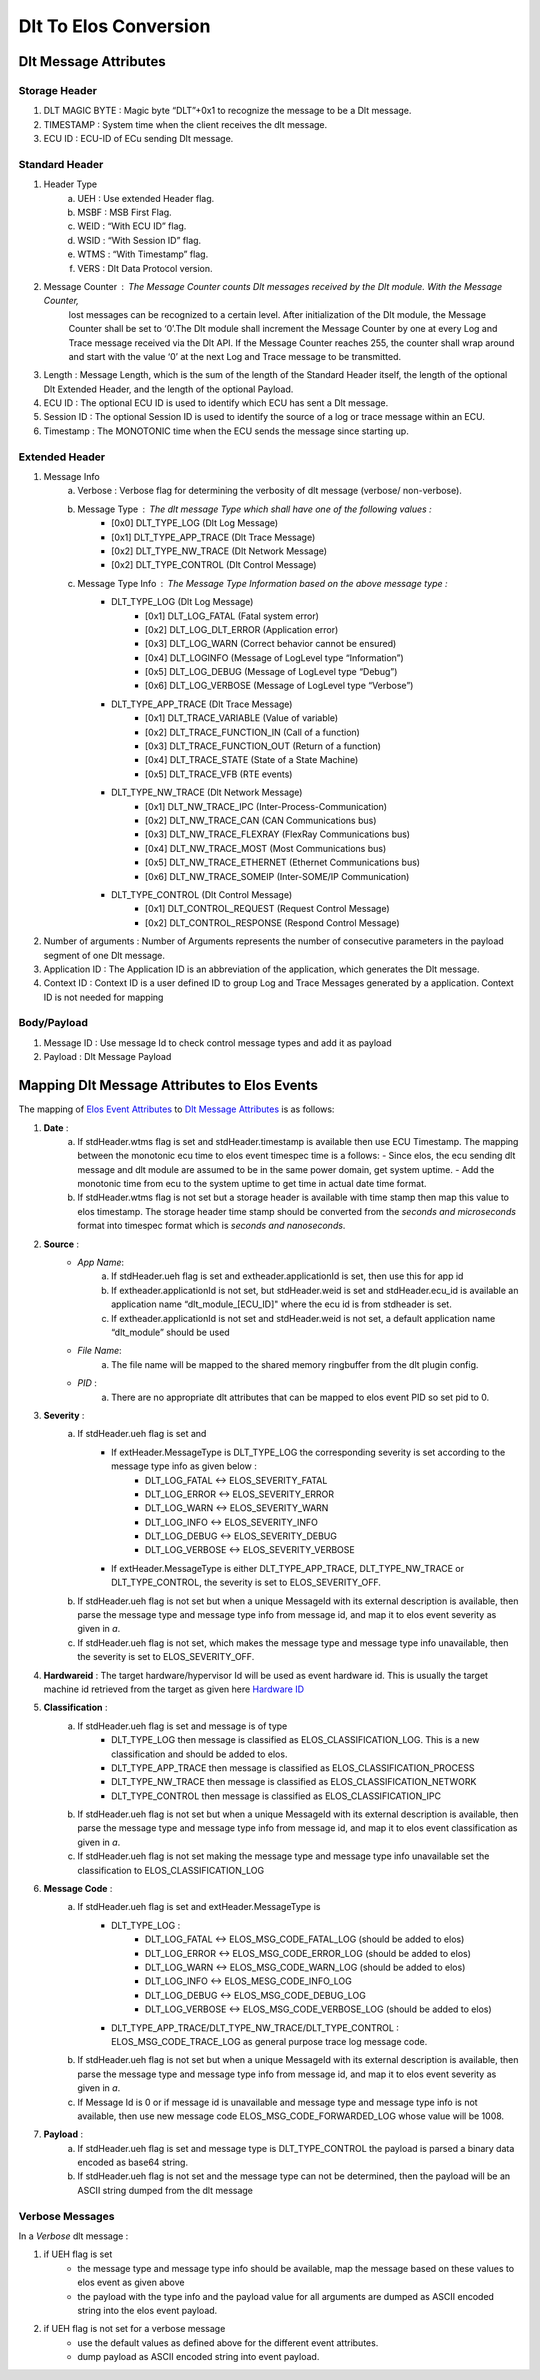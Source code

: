 Dlt To Elos Conversion
======================


Dlt Message Attributes
----------------------


Storage Header
^^^^^^^^^^^^^^

1. DLT MAGIC BYTE : Magic byte “DLT”+0x1 to recognize the message to be a Dlt message.
2. TIMESTAMP      : System time when the client receives the dlt message.
3. ECU ID         : ECU-ID of ECu sending Dlt message.


Standard Header
^^^^^^^^^^^^^^^

1. Header Type
    a. UEH		: Use extended Header flag.
    b. MSBF		: MSB First Flag. 
    c. WEID		: “With ECU ID”  flag. 
    d. WSID		: “With Session ID” flag.
    e. WTMS		: “With Timestamp” flag.
    f. VERS		: Dlt Data Protocol version.
2. Message Counter	: The Message Counter counts Dlt messages received by the Dlt module. With the Message Counter, 
                          lost messages can be recognized to a certain level. After initialization of the Dlt module, 
                          the Message Counter shall be set to ‘0’.The Dlt module shall increment the Message Counter by
                          one at every Log and Trace message received via the Dlt API. If the Message Counter reaches
                          255, the counter shall wrap around and start with the value ‘0’ at the next Log and Trace
                          message to be transmitted.
3. Length		: Message Length, which is the sum of the length of the Standard Header itself, the length of the optional Dlt Extended Header, and the length of the optional Payload.
4. ECU ID		: The optional ECU ID is used to identify which ECU has sent a Dlt message.
5. Session ID	        : The optional Session ID is used to identify the source of a log or trace message within an ECU.
6. Timestamp	        : The MONOTONIC time when the ECU sends the message since starting up.


Extended Header
^^^^^^^^^^^^^^^

1. Message Info
    a. Verbose	         : Verbose flag for determining the verbosity of dlt message (verbose/ non-verbose).
    b. Message Type      : The dlt message Type which shall have one of the following values :
                            - [0x0] DLT_TYPE_LOG (Dlt Log Message)
                            - [0x1] DLT_TYPE_APP_TRACE (Dlt Trace Message)
                            - [0x2] DLT_TYPE_NW_TRACE (Dlt Network Message)
                            - [0x2] DLT_TYPE_CONTROL (Dlt Control Message)
    c. Message Type Info : The Message Type Information based on the above message type :
                            - DLT_TYPE_LOG (Dlt Log Message)
                               - [0x1] DLT_LOG_FATAL (Fatal system error)
                               - [0x2] DLT_LOG_DLT_ERROR (Application error)
                               - [0x3] DLT_LOG_WARN (Correct behavior cannot be ensured)
                               - [0x4] DLT_LOGINFO (Message of LogLevel type “Information”)
                               - [0x5] DLT_LOG_DEBUG (Message of LogLevel type “Debug”)
                               - [0x6] DLT_LOG_VERBOSE (Message of LogLevel type “Verbose”)
                            - DLT_TYPE_APP_TRACE (Dlt Trace Message)
                               - [0x1] DLT_TRACE_VARIABLE (Value of variable)
                               - [0x2] DLT_TRACE_FUNCTION_IN (Call of a function)
                               - [0x3] DLT_TRACE_FUNCTION_OUT (Return of a function)
                               - [0x4] DLT_TRACE_STATE (State of a State Machine)
                               - [0x5] DLT_TRACE_VFB (RTE events)
                            - DLT_TYPE_NW_TRACE (Dlt Network Message)
                               - [0x1] DLT_NW_TRACE_IPC (Inter-Process-Communication)
                               - [0x2] DLT_NW_TRACE_CAN (CAN Communications bus)
                               - [0x3] DLT_NW_TRACE_FLEXRAY (FlexRay Communications bus)
                               - [0x4] DLT_NW_TRACE_MOST (Most Communications bus)
                               - [0x5] DLT_NW_TRACE_ETHERNET (Ethernet Communications bus)
                               - [0x6] DLT_NW_TRACE_SOMEIP (Inter-SOME/IP Communication)
                            - DLT_TYPE_CONTROL (Dlt Control Message)
                               - [0x1] DLT_CONTROL_REQUEST (Request Control Message)
                               - [0x2] DLT_CONTROL_RESPONSE (Respond Control Message)

2. Number of arguments   : Number of Arguments represents the number of consecutive parameters in the payload segment of one Dlt message.
3. Application ID 	 : The Application ID is an abbreviation of the application, which generates the Dlt message.
4. Context ID            : Context ID is a user defined ID to group Log and Trace Messages generated by a application. Context ID is not needed for mapping


Body/Payload
^^^^^^^^^^^^

1. Message ID : Use message Id to check control message types and add it as payload
2. Payload    : Dlt Message Payload


Mapping Dlt Message Attributes to Elos Events
---------------------------------------------


The mapping of  `Elos Event Attributes <../../../components/event/index.html>`_ to `Dlt Message Attributes`_  is as follows:


1. **Date** : 
    a. If stdHeader.wtms flag is set and stdHeader.timestamp is available then use ECU Timestamp. The mapping between the monotonic ecu time to elos event timespec time is a follows:
       - Since elos, the ecu sending dlt message and dlt module are assumed to be in the same power domain, get system uptime.
       - Add the monotonic time from ecu to the system uptime to get time in actual date time format.
    b. If stdHeader.wtms flag is not set but a storage header is available with time stamp then map this value to elos timestamp. The storage header time stamp should be converted from the `seconds and microseconds` format into timespec format which is `seconds and nanoseconds`.

2. **Source** :
    - *App Name*: 
        a. If stdHeader.ueh flag is set and extheader.applicationId is set, then use this for app id
        b. If extheader.applicationId is not set, but stdHeader.weid is set and stdHeader.ecu_id is available an application name “dlt_module_[ECU_ID]" where the ecu id is from stdheader is set. 
        c. If extheader.applicationId is not set and stdHeader.weid is not set, a default application name “dlt_module” should be used

    - *File Name*: 
        a. The file name will be mapped to the shared memory ringbuffer from the dlt plugin config.

    - *PID* :
        a. There are no appropriate dlt attributes that can be mapped to elos event PID so set pid to 0.

3. **Severity** :
    a. If stdHeader.ueh flag is set and 
        - If extHeader.MessageType is DLT_TYPE_LOG the corresponding severity is set according to the message type info as given below :
            - DLT_LOG_FATAL <-> ELOS_SEVERITY_FATAL
            - DLT_LOG_ERROR <-> ELOS_SEVERITY_ERROR
            - DLT_LOG_WARN <-> ELOS_SEVERITY_WARN
            - DLT_LOG_INFO <-> ELOS_SEVERITY_INFO
            - DLT_LOG_DEBUG <-> ELOS_SEVERITY_DEBUG
            - DLT_LOG_VERBOSE <-> ELOS_SEVERITY_VERBOSE
        - If extHeader.MessageType is either DLT_TYPE_APP_TRACE, DLT_TYPE_NW_TRACE or DLT_TYPE_CONTROL, the severity is set to ELOS_SEVERITY_OFF.
    
    b. If stdHeader.ueh flag is not set but when a unique MessageId with its external description is available, then parse the message type and message type info from message id, and map it to elos event severity as given in `a`.

    c. If stdHeader.ueh flag is not set, which makes the message type and message type info unavailable, then the severity is set to ELOS_SEVERITY_OFF.


4. **Hardwareid** : The target hardware/hypervisor Id will be used as event hardware id. This is usually the target machine id retrieved from the target as given here `Hardware ID <../../../components/event/index.html#hardware-hypervisor-id>`_


5. **Classification** :
    a. If stdHeader.ueh flag is set and message is of type
        - DLT_TYPE_LOG then message is classified as ELOS_CLASSIFICATION_LOG. This is a new classification and should be added to elos.
        - DLT_TYPE_APP_TRACE then message is classified as ELOS_CLASSIFICATION_PROCESS
        - DLT_TYPE_NW_TRACE then message is classified as ELOS_CLASSIFICATION_NETWORK
        - DLT_TYPE_CONTROL then message is classified as ELOS_CLASSIFICATION_IPC

    b. If stdHeader.ueh flag is not set but when a unique MessageId with its external description is available, then parse the message type and message type info from message id, and map it to elos event classification as given in `a`.

    c. If stdHeader.ueh flag is not set making the message type and message type info unavailable set the classification to ELOS_CLASSIFICATION_LOG
              

6. **Message Code** :
    a. If stdHeader.ueh flag is set and extHeader.MessageType is 
        - DLT_TYPE_LOG :
             - DLT_LOG_FATAL   <->  ELOS_MSG_CODE_FATAL_LOG (should be added to elos)
             - DLT_LOG_ERROR   <->  ELOS_MSG_CODE_ERROR_LOG (should be added to elos)
             - DLT_LOG_WARN    <->  ELOS_MSG_CODE_WARN_LOG (should be added to elos)
             - DLT_LOG_INFO    <->  ELOS_MESG_CODE_INFO_LOG
             - DLT_LOG_DEBUG   <->  ELOS_MSG_CODE_DEBUG_LOG
             - DLT_LOG_VERBOSE <->  ELOS_MSG_CODE_VERBOSE_LOG (should be added to elos)
        - DLT_TYPE_APP_TRACE/DLT_TYPE_NW_TRACE/DLT_TYPE_CONTROL : ELOS_MSG_CODE_TRACE_LOG as general purpose trace log message code.
        
    
    b. If stdHeader.ueh flag is not set but when a unique MessageId with its external description is available, then parse the message type and message type info from message id, and map it to elos event severity as given in `a`.

    c. If Message Id is 0 or if message id is unavailable and message type and message type info is not available, then use new message code ELOS_MSG_CODE_FORWARDED_LOG whose value will be 1008.

7. **Payload** : 
    a. If stdHeader.ueh flag is set and message type is DLT_TYPE_CONTROL the payload is parsed a binary data encoded as base64 string.
    b. If stdHeader.ueh flag is not set and the message type can not be determined, then the payload will be an ASCII string dumped from the dlt message 


Verbose Messages
^^^^^^^^^^^^^^^^

In a `Verbose` dlt message :

1. if UEH flag is set
    - the message type and message type info should be available, map the message based on these values to elos event as given above 
    - the payload with the type info and the payload value for all arguments are dumped as ASCII encoded string into the elos event payload.


2. if UEH flag is not set for a verbose message
    - use the default values as defined above for the different event attributes.
    - dump payload as ASCII encoded string into event payload.  
